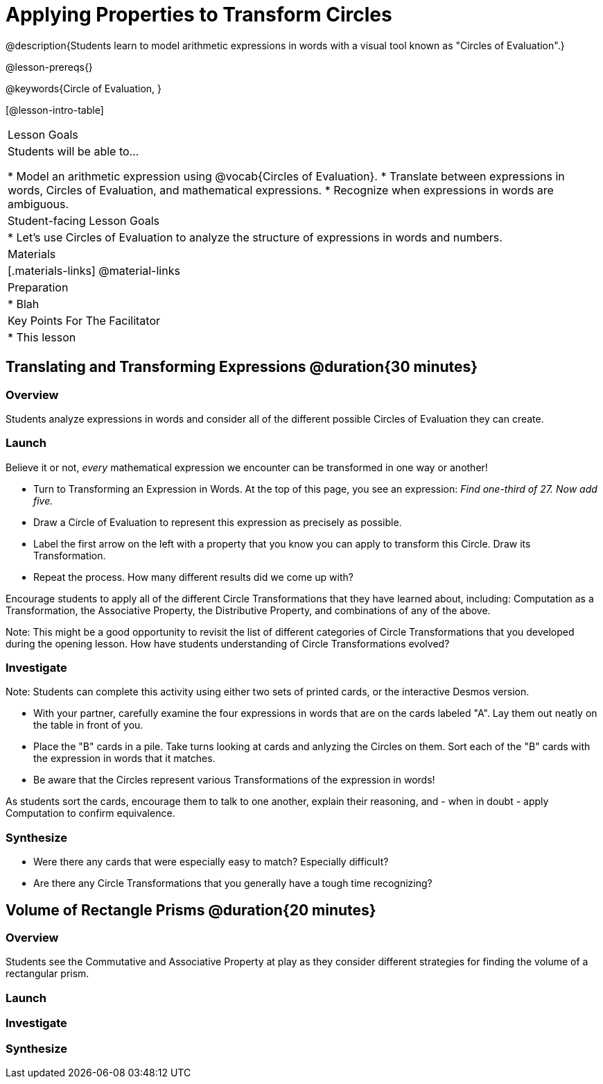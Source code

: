 = Applying Properties to Transform Circles

@description{Students learn to model arithmetic expressions in words with a visual tool known as "Circles of Evaluation".}

@lesson-prereqs{}

@keywords{Circle of Evaluation, }

[@lesson-intro-table]
|===

| Lesson Goals
| Students will be able to...

* Model an arithmetic expression using @vocab{Circles of Evaluation}.
* Translate between expressions in words, Circles of Evaluation, and mathematical expressions.
* Recognize when expressions in words are ambiguous.


| Student-facing Lesson Goals
|

* Let's use Circles of Evaluation to analyze the structure of expressions in words and numbers.


| Materials
|[.materials-links]
@material-links

| Preparation
|
* Blah

| Key Points For The Facilitator
|
* This lesson

|===

== Translating and Transforming Expressions @duration{30 minutes}

=== Overview
Students analyze expressions in words and consider all of the different possible Circles of Evaluation they can create.

=== Launch

Believe it or not, _every_ mathematical expression we encounter can be transformed in one way or another!

[.lesson-instruction]
- Turn to Transforming an Expression in Words. At the top of this page, you see an expression: _Find one-third of 27. Now add five._
- Draw a Circle of Evaluation to represent this expression as precisely as possible.
- Label the first arrow on the left with a property that you know you can apply to transform this Circle. Draw its Transformation.
- Repeat the process. How many different results did we come up with?

Encourage students to apply all of the different Circle Transformations that they have learned about, including: Computation as a Transformation, the Associative Property, the Distributive Property, and combinations of any of the above.

Note: This might be a good opportunity to revisit the list of different categories of Circle Transformations that you developed during the opening lesson. How have students understanding of Circle Transformations evolved?

=== Investigate

Note: Students can complete this activity using either two sets of printed cards, or the interactive Desmos version.

[.lesson-instruction]
- With your partner, carefully examine the four expressions in words that are on the cards labeled "A". Lay them out neatly on the table in front of you.
- Place the "B" cards in a pile. Take turns looking at cards and anlyzing the Circles on them. Sort each of the "B" cards with the expression in words that it matches.
- Be aware that the Circles represent various Transformations of the expression in words!

As students sort the cards, encourage them to talk to one another, explain their reasoning, and - when in doubt - apply Computation to confirm equivalence.

=== Synthesize

- Were there any cards that were especially easy to match? Especially difficult?
- Are there any Circle Transformations that you generally have a tough time recognizing?

== Volume of Rectangle Prisms @duration{20 minutes}

=== Overview
Students see the Commutative and Associative Property at play as they consider different strategies for finding the volume of a rectangular prism.

=== Launch


=== Investigate


=== Synthesize

